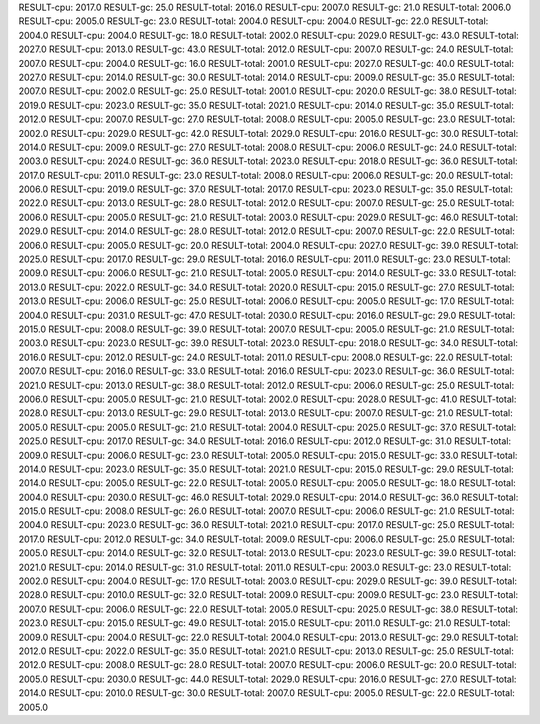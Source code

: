 RESULT-cpu: 2017.0
RESULT-gc: 25.0
RESULT-total: 2016.0
RESULT-cpu: 2007.0
RESULT-gc: 21.0
RESULT-total: 2006.0
RESULT-cpu: 2005.0
RESULT-gc: 23.0
RESULT-total: 2004.0
RESULT-cpu: 2004.0
RESULT-gc: 22.0
RESULT-total: 2004.0
RESULT-cpu: 2004.0
RESULT-gc: 18.0
RESULT-total: 2002.0
RESULT-cpu: 2029.0
RESULT-gc: 43.0
RESULT-total: 2027.0
RESULT-cpu: 2013.0
RESULT-gc: 43.0
RESULT-total: 2012.0
RESULT-cpu: 2007.0
RESULT-gc: 24.0
RESULT-total: 2007.0
RESULT-cpu: 2004.0
RESULT-gc: 16.0
RESULT-total: 2001.0
RESULT-cpu: 2027.0
RESULT-gc: 40.0
RESULT-total: 2027.0
RESULT-cpu: 2014.0
RESULT-gc: 30.0
RESULT-total: 2014.0
RESULT-cpu: 2009.0
RESULT-gc: 35.0
RESULT-total: 2007.0
RESULT-cpu: 2002.0
RESULT-gc: 25.0
RESULT-total: 2001.0
RESULT-cpu: 2020.0
RESULT-gc: 38.0
RESULT-total: 2019.0
RESULT-cpu: 2023.0
RESULT-gc: 35.0
RESULT-total: 2021.0
RESULT-cpu: 2014.0
RESULT-gc: 35.0
RESULT-total: 2012.0
RESULT-cpu: 2007.0
RESULT-gc: 27.0
RESULT-total: 2008.0
RESULT-cpu: 2005.0
RESULT-gc: 23.0
RESULT-total: 2002.0
RESULT-cpu: 2029.0
RESULT-gc: 42.0
RESULT-total: 2029.0
RESULT-cpu: 2016.0
RESULT-gc: 30.0
RESULT-total: 2014.0
RESULT-cpu: 2009.0
RESULT-gc: 27.0
RESULT-total: 2008.0
RESULT-cpu: 2006.0
RESULT-gc: 24.0
RESULT-total: 2003.0
RESULT-cpu: 2024.0
RESULT-gc: 36.0
RESULT-total: 2023.0
RESULT-cpu: 2018.0
RESULT-gc: 36.0
RESULT-total: 2017.0
RESULT-cpu: 2011.0
RESULT-gc: 23.0
RESULT-total: 2008.0
RESULT-cpu: 2006.0
RESULT-gc: 20.0
RESULT-total: 2006.0
RESULT-cpu: 2019.0
RESULT-gc: 37.0
RESULT-total: 2017.0
RESULT-cpu: 2023.0
RESULT-gc: 35.0
RESULT-total: 2022.0
RESULT-cpu: 2013.0
RESULT-gc: 28.0
RESULT-total: 2012.0
RESULT-cpu: 2007.0
RESULT-gc: 25.0
RESULT-total: 2006.0
RESULT-cpu: 2005.0
RESULT-gc: 21.0
RESULT-total: 2003.0
RESULT-cpu: 2029.0
RESULT-gc: 46.0
RESULT-total: 2029.0
RESULT-cpu: 2014.0
RESULT-gc: 28.0
RESULT-total: 2012.0
RESULT-cpu: 2007.0
RESULT-gc: 22.0
RESULT-total: 2006.0
RESULT-cpu: 2005.0
RESULT-gc: 20.0
RESULT-total: 2004.0
RESULT-cpu: 2027.0
RESULT-gc: 39.0
RESULT-total: 2025.0
RESULT-cpu: 2017.0
RESULT-gc: 29.0
RESULT-total: 2016.0
RESULT-cpu: 2011.0
RESULT-gc: 23.0
RESULT-total: 2009.0
RESULT-cpu: 2006.0
RESULT-gc: 21.0
RESULT-total: 2005.0
RESULT-cpu: 2014.0
RESULT-gc: 33.0
RESULT-total: 2013.0
RESULT-cpu: 2022.0
RESULT-gc: 34.0
RESULT-total: 2020.0
RESULT-cpu: 2015.0
RESULT-gc: 27.0
RESULT-total: 2013.0
RESULT-cpu: 2006.0
RESULT-gc: 25.0
RESULT-total: 2006.0
RESULT-cpu: 2005.0
RESULT-gc: 17.0
RESULT-total: 2004.0
RESULT-cpu: 2031.0
RESULT-gc: 47.0
RESULT-total: 2030.0
RESULT-cpu: 2016.0
RESULT-gc: 29.0
RESULT-total: 2015.0
RESULT-cpu: 2008.0
RESULT-gc: 39.0
RESULT-total: 2007.0
RESULT-cpu: 2005.0
RESULT-gc: 21.0
RESULT-total: 2003.0
RESULT-cpu: 2023.0
RESULT-gc: 39.0
RESULT-total: 2023.0
RESULT-cpu: 2018.0
RESULT-gc: 34.0
RESULT-total: 2016.0
RESULT-cpu: 2012.0
RESULT-gc: 24.0
RESULT-total: 2011.0
RESULT-cpu: 2008.0
RESULT-gc: 22.0
RESULT-total: 2007.0
RESULT-cpu: 2016.0
RESULT-gc: 33.0
RESULT-total: 2016.0
RESULT-cpu: 2023.0
RESULT-gc: 36.0
RESULT-total: 2021.0
RESULT-cpu: 2013.0
RESULT-gc: 38.0
RESULT-total: 2012.0
RESULT-cpu: 2006.0
RESULT-gc: 25.0
RESULT-total: 2006.0
RESULT-cpu: 2005.0
RESULT-gc: 21.0
RESULT-total: 2002.0
RESULT-cpu: 2028.0
RESULT-gc: 41.0
RESULT-total: 2028.0
RESULT-cpu: 2013.0
RESULT-gc: 29.0
RESULT-total: 2013.0
RESULT-cpu: 2007.0
RESULT-gc: 21.0
RESULT-total: 2005.0
RESULT-cpu: 2005.0
RESULT-gc: 21.0
RESULT-total: 2004.0
RESULT-cpu: 2025.0
RESULT-gc: 37.0
RESULT-total: 2025.0
RESULT-cpu: 2017.0
RESULT-gc: 34.0
RESULT-total: 2016.0
RESULT-cpu: 2012.0
RESULT-gc: 31.0
RESULT-total: 2009.0
RESULT-cpu: 2006.0
RESULT-gc: 23.0
RESULT-total: 2005.0
RESULT-cpu: 2015.0
RESULT-gc: 33.0
RESULT-total: 2014.0
RESULT-cpu: 2023.0
RESULT-gc: 35.0
RESULT-total: 2021.0
RESULT-cpu: 2015.0
RESULT-gc: 29.0
RESULT-total: 2014.0
RESULT-cpu: 2005.0
RESULT-gc: 22.0
RESULT-total: 2005.0
RESULT-cpu: 2005.0
RESULT-gc: 18.0
RESULT-total: 2004.0
RESULT-cpu: 2030.0
RESULT-gc: 46.0
RESULT-total: 2029.0
RESULT-cpu: 2014.0
RESULT-gc: 36.0
RESULT-total: 2015.0
RESULT-cpu: 2008.0
RESULT-gc: 26.0
RESULT-total: 2007.0
RESULT-cpu: 2006.0
RESULT-gc: 21.0
RESULT-total: 2004.0
RESULT-cpu: 2023.0
RESULT-gc: 36.0
RESULT-total: 2021.0
RESULT-cpu: 2017.0
RESULT-gc: 25.0
RESULT-total: 2017.0
RESULT-cpu: 2012.0
RESULT-gc: 34.0
RESULT-total: 2009.0
RESULT-cpu: 2006.0
RESULT-gc: 25.0
RESULT-total: 2005.0
RESULT-cpu: 2014.0
RESULT-gc: 32.0
RESULT-total: 2013.0
RESULT-cpu: 2023.0
RESULT-gc: 39.0
RESULT-total: 2021.0
RESULT-cpu: 2014.0
RESULT-gc: 31.0
RESULT-total: 2011.0
RESULT-cpu: 2003.0
RESULT-gc: 23.0
RESULT-total: 2002.0
RESULT-cpu: 2004.0
RESULT-gc: 17.0
RESULT-total: 2003.0
RESULT-cpu: 2029.0
RESULT-gc: 39.0
RESULT-total: 2028.0
RESULT-cpu: 2010.0
RESULT-gc: 32.0
RESULT-total: 2009.0
RESULT-cpu: 2009.0
RESULT-gc: 23.0
RESULT-total: 2007.0
RESULT-cpu: 2006.0
RESULT-gc: 22.0
RESULT-total: 2005.0
RESULT-cpu: 2025.0
RESULT-gc: 38.0
RESULT-total: 2023.0
RESULT-cpu: 2015.0
RESULT-gc: 49.0
RESULT-total: 2015.0
RESULT-cpu: 2011.0
RESULT-gc: 21.0
RESULT-total: 2009.0
RESULT-cpu: 2004.0
RESULT-gc: 22.0
RESULT-total: 2004.0
RESULT-cpu: 2013.0
RESULT-gc: 29.0
RESULT-total: 2012.0
RESULT-cpu: 2022.0
RESULT-gc: 35.0
RESULT-total: 2021.0
RESULT-cpu: 2013.0
RESULT-gc: 25.0
RESULT-total: 2012.0
RESULT-cpu: 2008.0
RESULT-gc: 28.0
RESULT-total: 2007.0
RESULT-cpu: 2006.0
RESULT-gc: 20.0
RESULT-total: 2005.0
RESULT-cpu: 2030.0
RESULT-gc: 44.0
RESULT-total: 2029.0
RESULT-cpu: 2016.0
RESULT-gc: 27.0
RESULT-total: 2014.0
RESULT-cpu: 2010.0
RESULT-gc: 30.0
RESULT-total: 2007.0
RESULT-cpu: 2005.0
RESULT-gc: 22.0
RESULT-total: 2005.0
